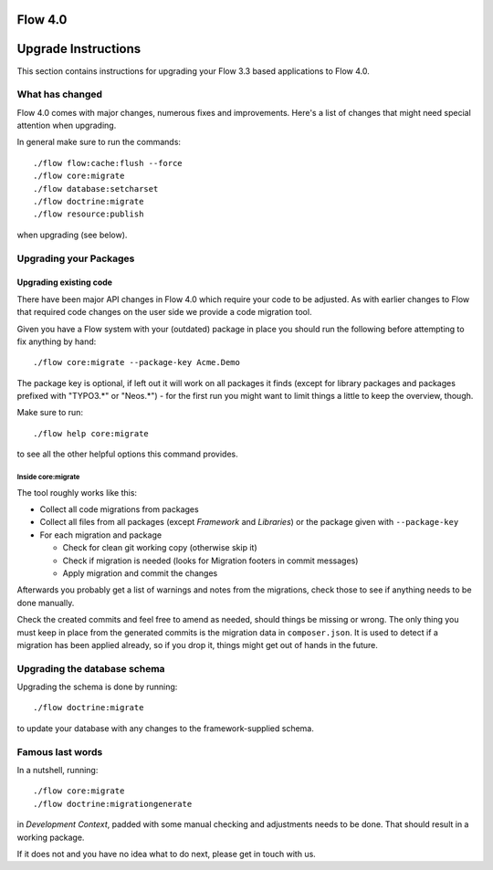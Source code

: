========
Flow 4.0
========

====================
Upgrade Instructions
====================

This section contains instructions for upgrading your Flow 3.3 based applications to Flow 4.0.

What has changed
----------------

Flow 4.0 comes with major changes, numerous fixes and improvements. Here's a list of changes that might need special
attention when upgrading.

In general make sure to run the commands::

 ./flow flow:cache:flush --force
 ./flow core:migrate
 ./flow database:setcharset
 ./flow doctrine:migrate
 ./flow resource:publish

when upgrading (see below).

Upgrading your Packages
-----------------------

Upgrading existing code
^^^^^^^^^^^^^^^^^^^^^^^

There have been major API changes in Flow 4.0 which require your code to be adjusted. As with earlier changes to Flow
that required code changes on the user side we provide a code migration tool.

Given you have a Flow system with your (outdated) package in place you should run the following before attempting to fix
anything by hand::

 ./flow core:migrate --package-key Acme.Demo

The package key is optional, if left out it will work on all packages it finds (except for library packages and packages
prefixed with "TYPO3.*" or "Neos.*") - for the first run you might want to limit things a little to keep the overview,
though.

Make sure to run::

 ./flow help core:migrate

to see all the other helpful options this command provides.

Inside core:migrate
"""""""""""""""""""

The tool roughly works like this:

* Collect all code migrations from packages

* Collect all files from all packages (except *Framework* and
  *Libraries*) or the package given with ``--package-key``
* For each migration and package

  * Check for clean git working copy (otherwise skip it)
  * Check if migration is needed (looks for Migration footers in commit
    messages)
  * Apply migration and commit the changes

Afterwards you probably get a list of warnings and notes from the
migrations, check those to see if anything needs to be done manually.

Check the created commits and feel free to amend as needed, should
things be missing or wrong. The only thing you must keep in place from
the generated commits is the migration data in ``composer.json``. It is
used to detect if a migration has been applied already, so if you drop
it, things might get out of hands in the future.

Upgrading the database schema
-----------------------------

Upgrading the schema is done by running::

 ./flow doctrine:migrate

to update your database with any changes to the framework-supplied
schema.

Famous last words
-----------------

In a nutshell, running::

 ./flow core:migrate
 ./flow doctrine:migrationgenerate

in *Development Context*, padded with some manual checking and adjustments needs to be done.
That should result in a working package.

If it does not and you have no idea what to do next, please get in touch
with us.
